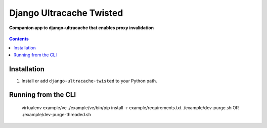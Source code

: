 Django Ultracache Twisted
=========================
**Companion app to django-ultracache that enables proxy invalidation**

.. figure:: https://travis-ci.org/praekelt/django-ultracache-twisted.svg?branch=develop
   :align: center
   :alt: Travis

.. contents:: Contents
    :depth: 5

Installation
------------

#. Install or add ``django-ultracache-twisted`` to your Python path.

Running from the CLI
--------------------

    virtualenv example/ve
    ./example/ve/bin/pip install -r example/requirements.txt
    ./example/dev-purge.sh
    OR
    ./example/dev-purge-threaded.sh

